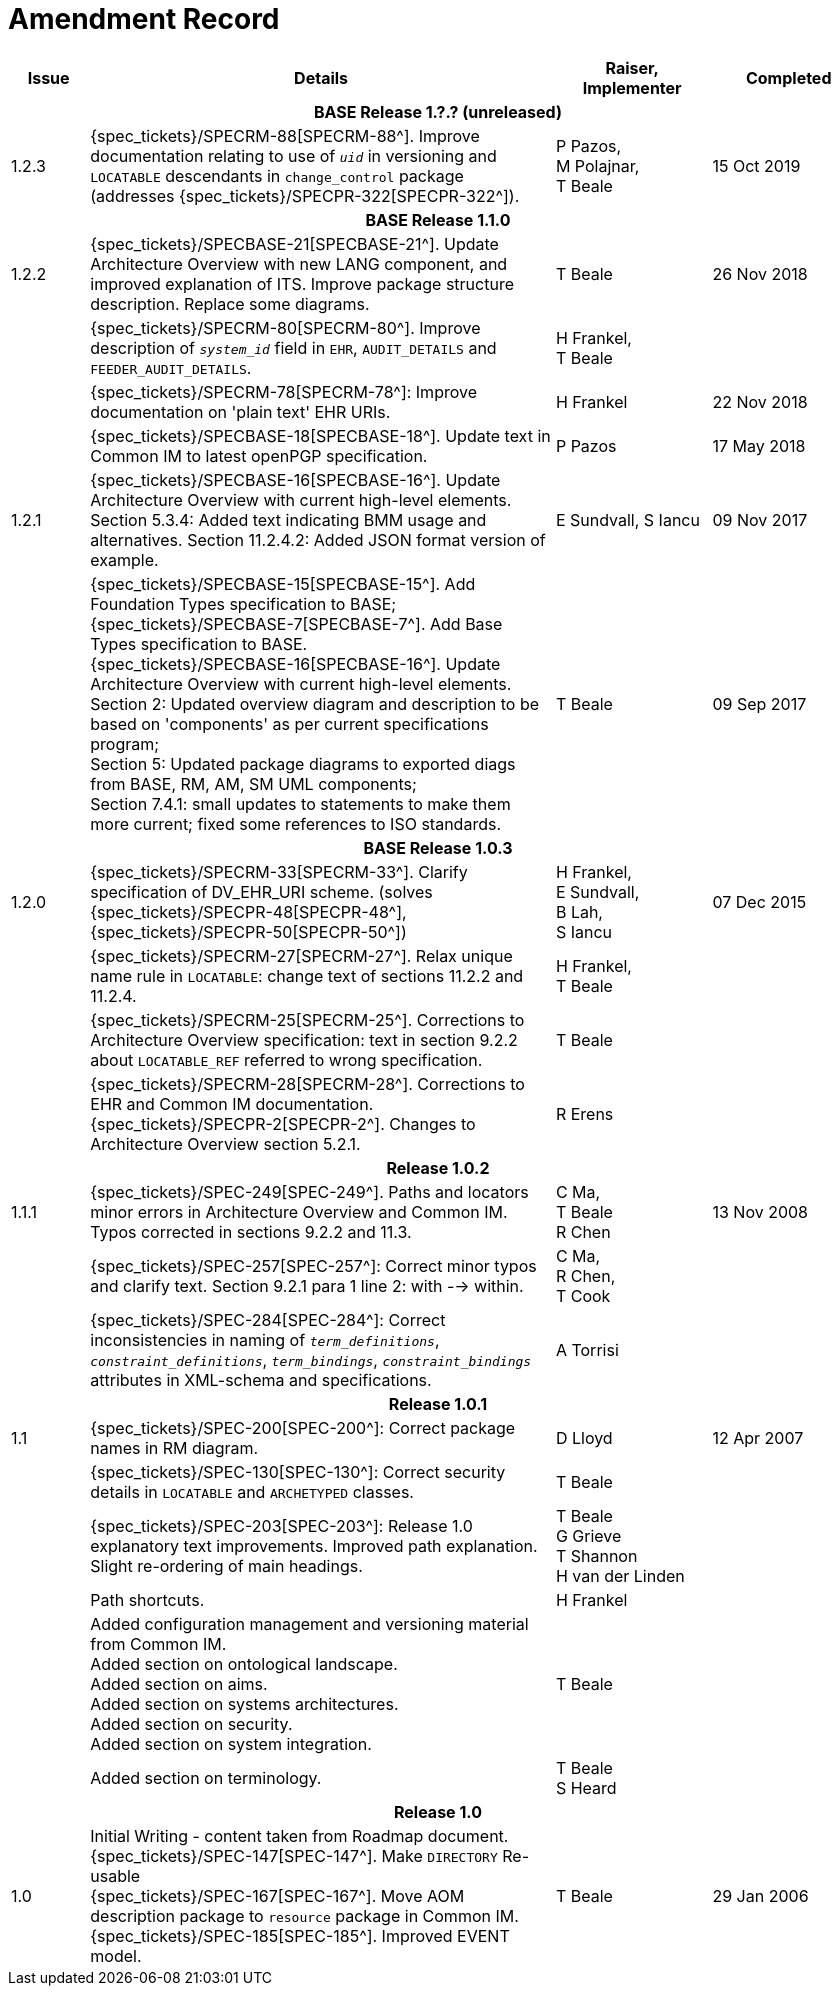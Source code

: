 = Amendment Record

[cols="1,6,2,2", options="header"]
|===
|Issue|Details|Raiser, Implementer|Completed

4+^h|*BASE Release 1.?.? (unreleased)*

|[[latest_issue]]1.2.3
|{spec_tickets}/SPECRM-88[SPECRM-88^]. Improve documentation relating to use of `_uid_` in versioning and `LOCATABLE` descendants in `change_control` package (addresses {spec_tickets}/SPECPR-322[SPECPR-322^]).
|P Pazos, +
 M Polajnar, +
 T Beale
|15 Oct 2019

4+^h|*BASE Release 1.1.0*

|1.2.2
|{spec_tickets}/SPECBASE-21[SPECBASE-21^]. Update Architecture Overview with new LANG component, and improved explanation of ITS. Improve package structure description. Replace some diagrams.
|T Beale
|26 Nov 2018

|
|{spec_tickets}/SPECRM-80[SPECRM-80^]. Improve description of `_system_id_` field in `EHR`, `AUDIT_DETAILS` and `FEEDER_AUDIT_DETAILS`.
|H Frankel, +
 T Beale
|

|
|{spec_tickets}/SPECRM-78[SPECRM-78^]: Improve documentation on 'plain text' EHR URIs.
|H Frankel
|22 Nov 2018

|
|{spec_tickets}/SPECBASE-18[SPECBASE-18^]. Update text in Common IM to latest openPGP specification.
|P Pazos
|17 May 2018

|1.2.1
|{spec_tickets}/SPECBASE-16[SPECBASE-16^]. Update Architecture Overview with current high-level elements.
 Section 5.3.4: Added text indicating BMM usage and alternatives.
 Section 11.2.4.2: Added JSON format version of example.
|E Sundvall,
 S Iancu
|09 Nov 2017

|
|{spec_tickets}/SPECBASE-15[SPECBASE-15^]. Add Foundation Types specification to BASE; +
 {spec_tickets}/SPECBASE-7[SPECBASE-7^]. Add Base Types specification to BASE. +
 {spec_tickets}/SPECBASE-16[SPECBASE-16^]. Update Architecture Overview with current high-level elements. +
 Section 2: Updated overview diagram and description to be based on 'components' as per current specifications program; +
 Section 5: Updated package diagrams to exported diags from BASE, RM, AM, SM UML components; +
 Section 7.4.1: small updates to statements to make them more current; fixed some references to ISO standards. 
|T Beale
|09 Sep 2017

4+^h|*BASE Release 1.0.3*

|1.2.0
|{spec_tickets}/SPECRM-33[SPECRM-33^]. Clarify specification of DV_EHR_URI scheme. (solves {spec_tickets}/SPECPR-48[SPECPR-48^], {spec_tickets}/SPECPR-50[SPECPR-50^])
|H Frankel, +
 E Sundvall, +
 B Lah, +
 S Iancu
|07 Dec 2015

|
|{spec_tickets}/SPECRM-27[SPECRM-27^]. Relax unique name rule in `LOCATABLE`: change text of sections 11.2.2 and 11.2.4.
|H Frankel, +
 T Beale
|

|
|{spec_tickets}/SPECRM-25[SPECRM-25^]. Corrections to Architecture Overview specification: text in section 9.2.2 about `LOCATABLE_REF` referred to wrong specification.
|T Beale
|

|
|{spec_tickets}/SPECRM-28[SPECRM-28^]. Corrections to EHR and Common IM documentation. +
 {spec_tickets}/SPECPR-2[SPECPR-2^]. Changes to Architecture Overview section 5.2.1.
|R Erens
|

4+^h|*Release 1.0.2*

|1.1.1
|{spec_tickets}/SPEC-249[SPEC-249^]. Paths and locators minor errors in Architecture Overview and Common IM. Typos corrected in sections 9.2.2 and 11.3.
|C Ma, +
 T Beale +
 R Chen
|13 Nov 2008

|
|{spec_tickets}/SPEC-257[SPEC-257^]: Correct minor typos and clarify text. Section 9.2.1 para 1 line 2: with --> within.
|C Ma, +
 R Chen, +
 T Cook
|

|
|{spec_tickets}/SPEC-284[SPEC-284^]: Correct inconsistencies in naming of `_term_definitions_`, `_constraint_definitions_`, `_term_bindings_`, `_constraint_bindings_` attributes in XML-schema and specifications.
|A Torrisi
|

4+^h|*Release 1.0.1*

|1.1
|{spec_tickets}/SPEC-200[SPEC-200^]: Correct package names in RM diagram.
|D Lloyd
|12 Apr 2007

|
|{spec_tickets}/SPEC-130[SPEC-130^]: Correct security details in `LOCATABLE` and `ARCHETYPED` classes.
|T Beale
|

|
|{spec_tickets}/SPEC-203[SPEC-203^]: Release 1.0 explanatory text improvements.  Improved path explanation. Slight re-ordering of main headings.
|T Beale +
 G Grieve +
 T Shannon +
 H van der Linden
|

|
|Path shortcuts.
|H Frankel
|

|
|Added configuration management and versioning material from Common IM. +
 Added section on ontological landscape. +
 Added section on aims. +
 Added section on systems architectures. +
 Added section on security. +
 Added section on system integration.
|T Beale
|

|
|Added section on terminology.
|T Beale +
 S Heard
|

4+^h|*Release 1.0*

|1.0 
|Initial Writing - content taken from Roadmap document. +
 {spec_tickets}/SPEC-147[SPEC-147^]. Make `DIRECTORY` Re-usable +
 {spec_tickets}/SPEC-167[SPEC-167^]. Move AOM description package to `resource` package in Common IM. +
 {spec_tickets}/SPEC-185[SPEC-185^]. Improved EVENT model.
|T Beale
|29 Jan 2006

|===
